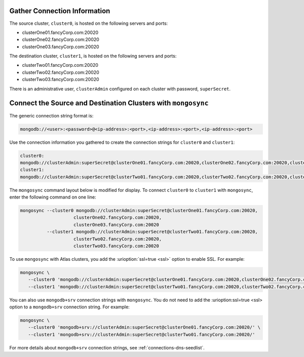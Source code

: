 Gather Connection Information
~~~~~~~~~~~~~~~~~~~~~~~~~~~~~

The source cluster, ``cluster0``, is hosted on the following servers
and ports:

- clusterOne01.fancyCorp.com:20020
- clusterOne02.fancyCorp.com:20020
- clusterOne03.fancyCorp.com:20020

The destination cluster, ``cluster1``, is hosted on the following
servers and ports:

- clusterTwo01.fancyCorp.com:20020
- clusterTwo02.fancyCorp.com:20020
- clusterTwo03.fancyCorp.com:20020

There is an administrative user, ``clusterAdmin`` configured on each
cluster with password, ``superSecret``.

Connect the Source and Destination Clusters with ``mongosync``
~~~~~~~~~~~~~~~~~~~~~~~~~~~~~~~~~~~~~~~~~~~~~~~~~~~~~~~~~~~~~~

The generic connection string format is: 

.. code-block:: shell

   mongodb://<user>:<password>@<ip-address>:<port>,<ip-address>:<port>,<ip-address>:<port>

Use the connection information you gathered to create the connection
strings for ``cluster0`` and ``cluster1``:

.. code-block:: shell

   cluster0:
   mongodb://clusterAdmin:superSecret@clusterOne01.fancyCorp.com:20020,clusterOne02.fancyCorp.com:20020,clusterOne03.fancyCorp.com:20020
   cluster1:
   mongodb://clusterAdmin:superSecret@clusterTwo01.fancyCorp.com:20020,clusterTwo02.fancyCorp.com:20020,clusterTwo03.fancyCorp.com:20020

The ``mongosync`` command layout below is modified for display. To
connect ``cluster0`` to ``cluster1`` with ``mongosync``, enter the
following command on one line:

.. code-block:: shell

   mongosync --cluster0 mongodb://clusterAdmin:superSecret@clusterOne01.fancyCorp.com:20020,
                       clusterOne02.fancyCorp.com:20020,
                       clusterOne03.fancyCorp.com:20020
             --cluster1 mongodb://clusterAdmin:superSecret@clusterTwo01.fancyCorp.com:20020,
                       clusterTwo02.fancyCorp.com:20020,
                       clusterTwo03.fancyCorp.com:20020

To use ``mongosync`` with Atlas clusters, you add the
:urioption:`ssl=true <ssl>` option to enable SSL. For example:

.. code-block:: shell

   mongosync \
      --cluster0 'mongodb://clusterAdmin:superSecret@clusterOne01.fancyCorp.com:20020,clusterOne02.fancyCorp.com:20020,clusterOne03.fancyCorp.com:20020/?ssl=true' \
      --cluster1 'mongodb://clusterAdmin:superSecret@clusterTwo01.fancyCorp.com:20020,clusterTwo02.fancyCorp.com:20020,clusterTwo03.fancyCorp.com:20020/?ssl=true'

You can also use ``mongodb+srv`` connection strings with ``mongosync``.
You do not need to add the :urioption:ssl=true <ssl> option to a
``mongodb+srv`` connection string. For example:

.. code-block:: shell

   mongosync \
      --cluster0 'mongodb+srv://clusterAdmin:superSecret@clusterOne01.fancyCorp.com:20020/' \
      --cluster1 'mongodb+srv://clusterAdmin:superSecret@clusterTwo01.fancyCorp.com:20020/'

For more details about ``mongodb+srv`` connection strings, see
:ref:`connections-dns-seedlist`.
